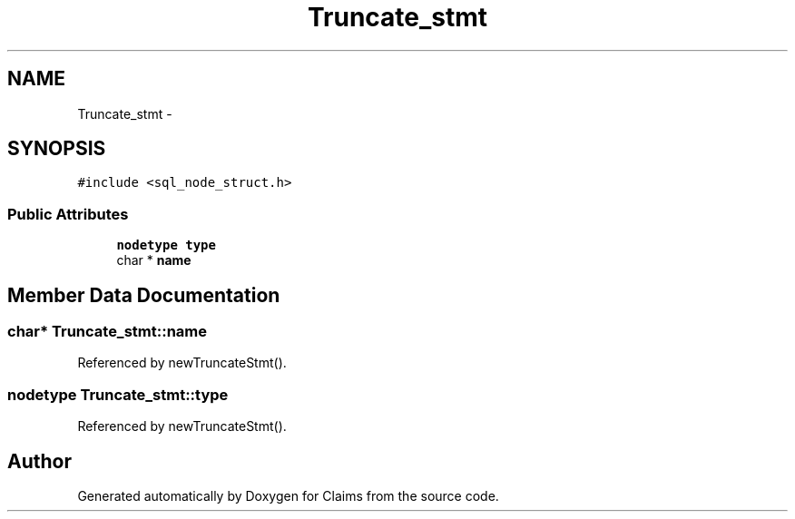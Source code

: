 .TH "Truncate_stmt" 3 "Thu Nov 12 2015" "Claims" \" -*- nroff -*-
.ad l
.nh
.SH NAME
Truncate_stmt \- 
.SH SYNOPSIS
.br
.PP
.PP
\fC#include <sql_node_struct\&.h>\fP
.SS "Public Attributes"

.in +1c
.ti -1c
.RI "\fBnodetype\fP \fBtype\fP"
.br
.ti -1c
.RI "char * \fBname\fP"
.br
.in -1c
.SH "Member Data Documentation"
.PP 
.SS "char* Truncate_stmt::name"

.PP
Referenced by newTruncateStmt()\&.
.SS "\fBnodetype\fP Truncate_stmt::type"

.PP
Referenced by newTruncateStmt()\&.

.SH "Author"
.PP 
Generated automatically by Doxygen for Claims from the source code\&.
